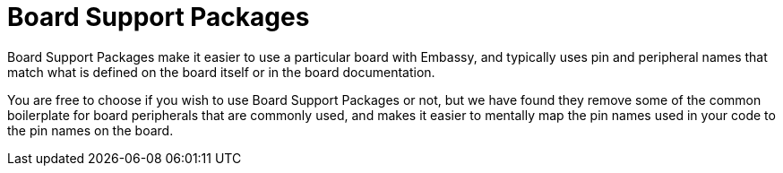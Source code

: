 = Board Support Packages

Board Support Packages make it easier to use a particular board with Embassy, and typically uses pin and peripheral names that match what is defined on the board itself or in the board documentation.

You are free to choose if you wish to use Board Support Packages or not, but we have found they remove some of the common boilerplate for board peripherals that are commonly used, and makes it easier to mentally map the pin names used in your code to the pin names on the board.
